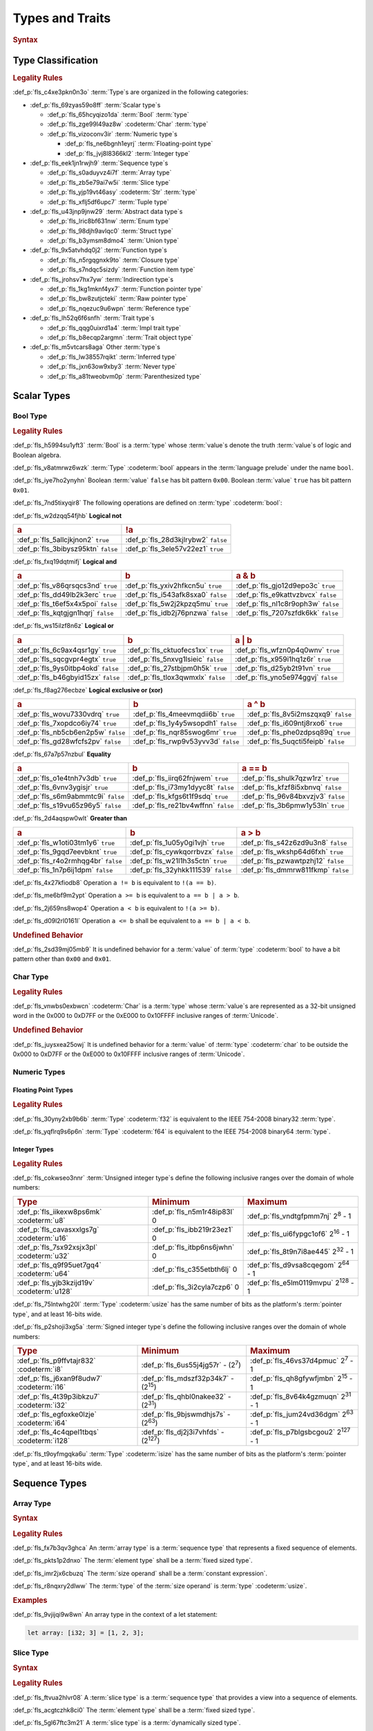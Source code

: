 .. SPDX-License-Identifier: MIT OR Apache-2.0
   SPDX-FileCopyrightText: Critical Section GmbH

.. default-domain:: spec

Types and Traits
================

.. rubric:: Syntax

.. syntax::

   TypeSpecification ::=
       ImplTraitTypeSpecification
     | TraitObjectTypeSpecification
     | TypeSpecificationWithoutBounds

   TypeSpecificationList ::=
       TypeSpecification (, TypeSpecification)* $$,$$?

   TypeSpecificationWithoutBounds ::=
       ArrayTypeSpecification
     | FunctionPointerTypeSpecification
     | ImplTraitTypeSpecificationOneBound
     | InferredType
     | MacroInvocation
     | NeverType
     | ParenthesizedTypeSpecification
     | QualifiedPathInType
     | RawPointerTypeSpecification
     | ReferenceTypeSpecification
     | SliceTypeSpecification
     | TraitObjectTypeSpecificationOneBound
     | TupleTypeSpecification
     | TypePath

   TypeAscription ::=
   	$$:$$ TypeSpecification

Type Classification
-------------------

.. rubric:: Legality Rules

:def_p:`fls_c4xe3pkn0n3o`
:term:`Type`\ s are organized in the following categories:

* :def_p:`fls_69zyas59o8ff`
  :term:`Scalar type`\ s

  * :def_p:`fls_65hcyqizo1da`
    :term:`Bool` :term:`type`

  * :def_p:`fls_zge99l49az8w`
    :codeterm:`Char` :term:`type`

  * :def_p:`fls_vizoconv3ir`
    :term:`Numeric type`\ s

    * :def_p:`fls_ne6bgnh1eyrj`
      :term:`Floating-point type`

    * :def_p:`fls_jvj8l8366kl2`
      :term:`Integer type`

* :def_p:`fls_eek1jn1rwjh9`
  :term:`Sequence type`\ s

  * :def_p:`fls_s0aduyvz4i7f`
    :term:`Array type`

  * :def_p:`fls_zb5e79ai7w5i`
    :term:`Slice type`

  * :def_p:`fls_yjp19vt46asy`
    :codeterm:`Str` :term:`type`

  * :def_p:`fls_xflj5df6upc7`
    :term:`Tuple type`

* :def_p:`fls_u43jnp9jnw29`
  :term:`Abstract data type`\ s

  * :def_p:`fls_lric8bf631nw`
    :term:`Enum type`

  * :def_p:`fls_98djh9avlqc0`
    :term:`Struct type`

  * :def_p:`fls_b3ymsm8dmo4`
    :term:`Union type`

* :def_p:`fls_9x5atvhdq0j2`
  :term:`Function type`\ s

  * :def_p:`fls_n5rgqgnxk9to`
    :term:`Closure type`

  * :def_p:`fls_s7ndqc5sizdy`
    :term:`Function item type`

* :def_p:`fls_jrohsv7hx7yw`
  :term:`Indirection type`\ s

  * :def_p:`fls_1kg1mknf4yx7`
    :term:`Function pointer type`

  * :def_p:`fls_bw8zutjcteki`
    :term:`Raw pointer type`

  * :def_p:`fls_nqezuc9u6wpn`
    :term:`Reference type`

* :def_p:`fls_lh52q6f6snfh`
  :term:`Trait type`\ s

  * :def_p:`fls_qqg0uixrd1a4`
    :term:`Impl trait type`

  * :def_p:`fls_b8ecqp2argmn`
    :term:`Trait object type`

* :def_p:`fls_m5vtcars8aga`
  Other :term:`type`\ s

  * :def_p:`fls_lw38557rqikt`
    :term:`Inferred type`

  * :def_p:`fls_jxn63ow9xby3`
    :term:`Never type`

  * :def_p:`fls_a81tweobvm0p`
    :term:`Parenthesized type`

Scalar Types
------------

Bool Type
~~~~~~~~~

.. rubric:: Legality Rules

:def_p:`fls_h5994su1yft3`
:term:`Bool` is a :term:`type` whose :term:`value`\ s denote the truth
:term:`value`\ s of logic and Boolean algebra.

:def_p:`fls_v8atmrwz6wzk`
:term:`Type` :codeterm:`bool` appears in the :term:`language prelude` under the
name ``bool``.

:def_p:`fls_iye7ho2ynyhn`
Boolean :term:`value` ``false`` has bit pattern ``0x00``. Boolean :term:`value`
``true`` has bit pattern ``0x01``.

:def_p:`fls_7nd5tixyqir8`
The following operations are defined on :term:`type` :codeterm:`bool`:

:def_p:`fls_w2dzqq54fjhb`
**Logical not**

.. list-table::

   * - .. rubric:: a
     - .. rubric:: !a
   * - :def_p:`fls_5allcjkjnon2`
       ``true``
     - :def_p:`fls_28d3kjlrybw2`
       ``false``
   * - :def_p:`fls_3bibysz95ktn`
       ``false``
     - :def_p:`fls_3ele57v22ez1`
       ``true``

:def_p:`fls_fxq19dqtmifj`
**Logical and**

.. list-table::

   * - .. rubric:: a
     - .. rubric:: b
     - .. rubric:: a & b
   * - :def_p:`fls_v86qrsqcs3nd`
       ``true``
     - :def_p:`fls_yxiv2hfkcn5u`
       ``true``
     - :def_p:`fls_gjo12d9epo3c`
       ``true``
   * - :def_p:`fls_dd49lb2k3erc`
       ``true``
     - :def_p:`fls_i543afk8sxa0`
       ``false``
     - :def_p:`fls_e9kattvzbvcx`
       ``false``
   * - :def_p:`fls_t6ef5x4x5poi`
       ``false``
     - :def_p:`fls_5w2j2kpzq5mu`
       ``true``
     - :def_p:`fls_nl1c8r9oph3w`
       ``false``
   * - :def_p:`fls_kqtgjgn1hqrj`
       ``false``
     - :def_p:`fls_idb2j76pnzwa`
       ``false``
     - :def_p:`fls_7207szfdk6kk`
       ``false``

:def_p:`fls_ws15ilzf8n6z`
**Logical or**

.. list-table::

   * - .. rubric:: a
     - .. rubric:: b
     - .. rubric:: a | b
   * - :def_p:`fls_6c9ax4qsr1gy`
       ``true``
     - :def_p:`fls_cktuofecs1xx`
       ``true``
     - :def_p:`fls_wfzn0p4q0wnv`
       ``true``
   * - :def_p:`fls_sqcgvpr4egtx`
       ``true``
     - :def_p:`fls_5nxvg1lsieic`
       ``false``
     - :def_p:`fls_x959i1hq1z6r`
       ``true``
   * - :def_p:`fls_9ys0itbp4okd`
       ``false``
     - :def_p:`fls_27stbjpm0h5k`
       ``true``
     - :def_p:`fls_d25yb2t91vn`
       ``true``
   * - :def_p:`fls_b46gbyid15zx`
       ``false``
     - :def_p:`fls_tlox3qwmxlx`
       ``false``
     - :def_p:`fls_yno5e974ggvj`
       ``false``

:def_p:`fls_f8ag276ecbze`
**Logical exclusive or (xor)**

.. list-table::

   * - .. rubric:: a
     - .. rubric:: b
     - .. rubric:: a ^ b
   * - :def_p:`fls_wovu7330vdrq`
       ``true``
     - :def_p:`fls_4meevmqdii6b`
       ``true``
     - :def_p:`fls_8v5i2mszqxq9`
       ``false``
   * - :def_p:`fls_7xopdco6iy74`
       ``true``
     - :def_p:`fls_1y4y5wsopdh1`
       ``false``
     - :def_p:`fls_i609ntj8rxo6`
       ``true``
   * - :def_p:`fls_nb5cb6en2p5w`
       ``false``
     - :def_p:`fls_nqr85swog6mr`
       ``true``
     - :def_p:`fls_phe0zdpsq89q`
       ``true``
   * - :def_p:`fls_gd28wfcfs2pv`
       ``false``
     - :def_p:`fls_rwp9v53yvv3d`
       ``false``
     - :def_p:`fls_5uqcti5feipb`
       ``false``

:def_p:`fls_67a7p57nzbul`
**Equality**

.. list-table::

   * - .. rubric:: a
     - .. rubric:: b
     - .. rubric:: a == b
   * - :def_p:`fls_o1e4tnh7v3db`
       ``true``
     - :def_p:`fls_iirq62fnjwem`
       ``true``
     - :def_p:`fls_shulk7qzw1rz`
       ``true``
   * - :def_p:`fls_6vnv3ygisjr`
       ``true``
     - :def_p:`fls_i73my1dyyc8t`
       ``false``
     - :def_p:`fls_kfzf8i5xbnvq`
       ``false``
   * - :def_p:`fls_s6m9abmmtc9i`
       ``false``
     - :def_p:`fls_kfgs6t1f9sdq`
       ``true``
     - :def_p:`fls_96v84bxvzjv3`
       ``false``
   * - :def_p:`fls_s19vu65z96y5`
       ``false``
     - :def_p:`fls_re21bv4wffnn`
       ``false``
     - :def_p:`fls_3b6pmw1y53ln`
       ``true``

:def_p:`fls_2d4aqspw0wlt`
**Greater than**

.. list-table::

   * - .. rubric:: a
     - .. rubric:: b
     - .. rubric:: a > b
   * - :def_p:`fls_w1oti03tm1y6`
       ``true``
     - :def_p:`fls_1u05y0gi1vjh`
       ``true``
     - :def_p:`fls_s42z6zd9u3n8`
       ``false``
   * - :def_p:`fls_9gqd7eevbknt`
       ``true``
     - :def_p:`fls_cywkqorrbvzx`
       ``false``
     - :def_p:`fls_wkshp64d6fxh`
       ``true``
   * - :def_p:`fls_r4o2rmhqg4br`
       ``false``
     - :def_p:`fls_w21l1h3s5ctn`
       ``true``
     - :def_p:`fls_pzwawtpzhj12`
       ``false``
   * - :def_p:`fls_1n7p6ij1dpm`
       ``false``
     - :def_p:`fls_32yhkk111539`
       ``false``
     - :def_p:`fls_dmmrw811fkmp`
       ``false``

:def_p:`fls_4x27kfiodb8`
Operation ``a != b`` is equivalent to ``!(a == b)``.

:def_p:`fls_me6bf9m2ypt`
Operation ``a >= b`` is equivalent to ``a == b | a > b``.

:def_p:`fls_2j659ns8wop4`
Operation ``a < b`` is equivalent to ``!(a >= b)``.

:def_p:`fls_d09l2rl0161l`
Operation ``a <= b`` shall be equivalent to ``a == b | a < b``.

.. rubric:: Undefined Behavior

:def_p:`fls_2sd39mj05mb9`
It is undefined behavior for a :term:`value` of :term:`type` :codeterm:`bool` to
have a bit pattern other than ``0x00`` and ``0x01``.

Char Type
~~~~~~~~~

.. rubric:: Legality Rules

:def_p:`fls_vnwbs0exbwcn`
:codeterm:`Char` is a :term:`type` whose :term:`value`\ s are represented as a
32-bit unsigned word in the 0x000 to 0xD7FF or the 0xE000 to 0x10FFFF inclusive
ranges of :term:`Unicode`.

.. rubric:: Undefined Behavior

:def_p:`fls_juysxea25owj`
It is undefined behavior for a :term:`value` of :term:`type` :codeterm:`char`
to be outside the 0x000 to 0xD7FF or the 0xE000 to 0x10FFFF inclusive ranges
of :term:`Unicode`.

Numeric Types
~~~~~~~~~~~~~

Floating Point Types
^^^^^^^^^^^^^^^^^^^^

.. rubric:: Legality Rules

:def_p:`fls_30yny2xb9b6b`
:term:`Type` :codeterm:`f32` is equivalent to the IEEE 754-2008 binary32
:term:`type`.

:def_p:`fls_yqflrq9s6p6n`
:term:`Type` :codeterm:`f64` is equivalent to the IEEE 754-2008 binary64
:term:`type`.

Integer Types
^^^^^^^^^^^^^

.. rubric:: Legality Rules

:def_p:`fls_cokwseo3nnr`
:term:`Unsigned integer type`\ s define the following inclusive ranges over the
domain of whole numbers:

.. list-table::

   * - .. rubric:: Type
     - .. rubric:: Minimum
     - .. rubric:: Maximum
   * - :def_p:`fls_iikexw8ps6mk`
       :codeterm:`u8`
     - :def_p:`fls_n5m1r48ip83l`
       0
     - :def_p:`fls_vndtgfpmm7nj`
       2\ :sup:`8` - 1
   * - :def_p:`fls_cavasxxlgs7g`
       :codeterm:`u16`
     - :def_p:`fls_ibb219r23ez1`
       0
     - :def_p:`fls_ui6fypgc1of6`
       2\ :sup:`16` - 1
   * - :def_p:`fls_7sx92xsjx3pl`
       :codeterm:`u32`
     - :def_p:`fls_itbp6ns6jwhn`
       0
     - :def_p:`fls_8t9n7i8ae445`
       2\ :sup:`32` - 1
   * - :def_p:`fls_q9f95uet7gq4`
       :codeterm:`u64`
     - :def_p:`fls_c355etbth6lj`
       0
     - :def_p:`fls_d9vsa8cqegom`
       2\ :sup:`64` - 1
   * - :def_p:`fls_yjb3kzijd19v`
       :codeterm:`u128`
     - :def_p:`fls_3i2cyla7czp6`
       0
     - :def_p:`fls_e5lm0119mvpu`
       2\ :sup:`128` - 1

:def_p:`fls_75lntwhg20l`
:term:`Type` :codeterm:`usize` has the same number of bits as the platform's
:term:`pointer type`, and at least 16-bits wide.

:def_p:`fls_p2shoji3xg5a`
:term:`Signed integer type`\ s define the following inclusive ranges over the
domain of whole numbers:

.. list-table::

   * - .. rubric:: Type
     - .. rubric:: Minimum
     - .. rubric:: Maximum
   * - :def_p:`fls_p9ffvtajr832`
       :codeterm:`i8`
     - :def_p:`fls_6us55j4jg57r`
       - (2\ :sup:`7`)
     - :def_p:`fls_46vs37d4pmuc`
       2\ :sup:`7` - 1
   * - :def_p:`fls_j6xan9f8udw7`
       :codeterm:`i16`
     - :def_p:`fls_mdszf32p34k7`
       - (2\ :sup:`15`)
     - :def_p:`fls_qh8gfywfjmbn`
       2\ :sup:`15` - 1
   * - :def_p:`fls_4t39p3ibkzu7`
       :codeterm:`i32`
     - :def_p:`fls_qhbl0nakee32`
       - (2\ :sup:`31`)
     - :def_p:`fls_8v64k4gzmuqn`
       2\ :sup:`31` - 1
   * - :def_p:`fls_egfoxke0lzje`
       :codeterm:`i64`
     - :def_p:`fls_9bjswmdhjs7s`
       - (2\ :sup:`63`)
     - :def_p:`fls_jum24vd36dgm`
       2\ :sup:`63` - 1
   * - :def_p:`fls_4c4qpel1tbqs`
       :codeterm:`i128`
     - :def_p:`fls_dj2j3i7vhfds`
       - (2\ :sup:`127`)
     - :def_p:`fls_p7blgsbcgou2`
       2\ :sup:`127` - 1

:def_p:`fls_t9oyfmgqka6u`
:term:`Type` :codeterm:`isize` has the same number of bits as the platform's
:term:`pointer type`, and at least 16-bits wide.

Sequence Types
--------------

Array Type
~~~~~~~~~~

.. rubric:: Syntax

.. syntax::

   ArrayTypeSpecification ::=
       $$[$$ ElementType $$;$$ SizeOperand $$]$$

   ElementType ::=
       TypeSpecification

.. rubric:: Legality Rules

:def_p:`fls_fx7b3qv3ghca`
An :term:`array type` is a :term:`sequence type` that represents a fixed
sequence of elements.

:def_p:`fls_pkts1p2dnxo`
The :term:`element type` shall be a :term:`fixed sized type`.

:def_p:`fls_imr2jx6cbuzq`
The :term:`size operand` shall be a :term:`constant expression`.

:def_p:`fls_r8nqxry2dlww`
The :term:`type` of the :term:`size operand` is :term:`type` :codeterm:`usize`.

.. rubric:: Examples

:def_p:`fls_9vjijqi9w8wn`
An array type in the context of a let statement:

.. code-block:: text


   let array: [i32; 3] = [1, 2, 3];

Slice Type
~~~~~~~~~~

.. rubric:: Syntax

.. syntax::

   SliceTypeSpecification ::=
       $$[$$ ElementType $$]$$

.. rubric:: Legality Rules

:def_p:`fls_ftvua2hlvr08`
A :term:`slice type` is a :term:`sequence type` that provides a view into a
sequence of elements.

:def_p:`fls_acgtczhk8ci0`
The :term:`element type` shall be a :term:`fixed sized type`.

:def_p:`fls_5gl67ftc3m21`
A :term:`slice type` is a :term:`dynamically sized type`.

.. rubric:: Examples

:def_p:`fls_nsny832ap4v1`
See :p:`4.3.1. <fls_eyrdzuv0r9l4>` for the declaration of ``array``.

.. code-block:: text

   let slice: &[i32] = &array[0..1];

Str Type
~~~~~~~~

.. rubric:: Legality Rules

:def_p:`fls_wlnoq1qoq2kr`
:codeterm:`Str` is a :term:`sequence type` that represents a :term:`slice` of
8-bit unsigned bytes.

:def_p:`fls_1xa6fas6laha`
:term:`Type` :codeterm:`str` is a :term:`dynamically sized type`.

:def_p:`fls_yu7r2077n9m7`
A :term:`value` of :term:`type` :codeterm:`str` shall denote a valid UTF-8
sequence of characters.

.. rubric:: Undefined Behavior

:def_p:`fls_wacoqrtzvrwu`
It is undefined behavior for a :term:`value` of :term:`type` :codeterm:`str` to
denote an invalid UTF-8 sequence of characters.

Tuple Type
~~~~~~~~~~

.. rubric:: Syntax

.. syntax::

   TupleTypeSpecification ::=
       $$($$ TupleFieldList? $$)$$
   TupleFieldList ::=
       TupleField (, TupleField)* ,?

   TupleField ::=
       TypeSpecification

.. rubric:: Legality Rules

:def_p:`fls_bn7wmf681ngt`
A :term:`tuple type` is a :term:`sequence type` that represents a heterogeneous
list of other :term:`type`\ s.

:def_p:`fls_s9a36zsrfqew`
If the :term:`type` of a :term:`tuple field` is a :term:`dynamically-sized
type`, then the :term:`tuple field` shall be the last :term:`tuple field` in the
:syntax:`TupleFieldList`.

.. rubric:: Examples

.. code-block:: text

   ()
   (char,)
   (i32, f64, Vec<String>)

Abstract Data Types
-------------------

Enum Type
~~~~~~~~~

.. rubric:: Syntax

.. syntax::

   EnumDeclaration ::=
       $$enum$$ Name GenericParameterList? WhereClause? $${$$ EnumVariantList? $$}$$

   EnumVariantList ::=
       EnumVariant ($$,$$ EnumVariant)* $$,$$?

   EnumVariant ::=
       OuterAttributeOrDoc* VisibilityModifier? Name EnumVariantKind?

   EnumVariantKind ::=
       DiscriminantInitializer
     | RecordEnumVariant
     | TupleEnumVariant

   DiscriminantInitializer ::=
       $$=$$ Expression

   RecordEnumVariant ::=
       $${$$ RecordStructFieldList? $$}$$

   TupleEnumVariant ::=
       $$($$ TupleStructFieldList? $$)$$

.. rubric:: Legality Rules

:def_p:`fls_gbdd37seqoab`
An :term:`enum type` is an :term:`abstract data type` that contains :term:`enum
variant`\ s. An :term:`enum variant` specifies a :term:`value` of an :term:`enum
type`.

:def_p:`fls_il9a1olqmu38`
A :term:`zero-variant enum type` has no :term:`value`\ s.

:def_p:`fls_g5qle7xzaoif`
The :term:`name` of an :term:`enum variant` shall denote a unique :term:`name`
within the related :syntax:`EnumDeclaration`.

:def_p:`fls_hp5frc752dam`
A :term:`discriminant initializer` shall be specified only when all :term:`enum
variant`\ s appear without an :syntax:`EnumVariantKind`.

:def_p:`fls_pijczoq4k9ij`
The :term:`type` of the :term:`expression` of a :term:`discriminant initializer`
shall be either:

* :def_p:`fls_x7nh42on06bg`
  The :term:`type` of the :term:`primitive representation` specified by
  :term:`attribute` :codeterm:`repr`, or

* :def_p:`fls_duqbzvpuehvv`
  :term:`Type` :codeterm:`isize`.

:def_p:`fls_ly183pj4fkgh`
The :term:`value` of the :term:`expression` of a :term:`discriminant
initializer` shall be a :term:`constant expression`.

:def_p:`fls_w7sggezgq9o4`
The :term:`value` of a :term:`discriminant` of an :term:`enum variant` is
determined as follows:

#. :def_p:`fls_93l5o6qar5p2`
   If the :term:`enum variant` contains a :term:`discriminant initializer`, then
   the :term:`value` is the value of its :term:`expression`.

#. :def_p:`fls_t36rk3wikq28`
   Else, if the :term:`enum variant` is the first :term:`enum variant` in the
   :syntax:`EnumVariantList`, then the :term:`value` is zero.

#. :def_p:`fls_8ajw5trd23wi`
   Otherwise the :term:`value` is one greater than the :term:`value` of the
   :term:`discriminant` of the previous :term:`enum variant`.

:def_p:`fls_w9xj26ej869w`
It is a static error if two :term:`enum variant`\ s have the same
:term:`discriminant`\ s with the same :term:`value`.

:def_p:`fls_wqbuof7kxsrg`
It is a static error if the :term:`value` of a :term:`discriminant` exceeds
the maximum :term:`value` of the :term:`type` of the :term:`expression` of a
:term:`discriminant initializer`.

.. rubric:: Undefined Behavior

:def_p:`fls_f046du2fkgr6`
It is undefined behavior for a :term:`value` of an :term:`enum type` to have
a :term:`discriminant` other than a :term:`discriminant` specified by the
:term:`enum type`.

.. rubric:: Examples

.. code-block:: text

   enum ZeroVariantEnumType {}

   enum Animal {
      Cat,
      Dog(String),
      Otter { name: String, weight: f64, age: u8 }
   }

   enum Discriminants {
       First,       // The discriminant is 0.
       Second,      // The discriminant is 1.
       Third = 12,  // The discriminant is 12.
       Fourth,      // The discriminant is 13.
       Fifth = 34,  // The discriminant is 34.
       Sixth        // The discriminant is 35.
   }

Struct Type
~~~~~~~~~~~

.. rubric:: Syntax

.. syntax::

   StructDeclaration ::=
       RecordStructDeclaration
     | TupleStructDeclaration

   RecordStructDeclaration ::=
       $$struct$$ Name GenericParameterList? WhereClause? (RecordStructSpecification | $$;$$)

   RecordStructSpecification ::=
       $${$$ RecordStructFieldList? $$}$$

   RecordStructFieldList ::=
       RecordStructField ($$,$$ RecordStructField)* $$,$$?

   RecordStructField ::=
       OuterAttributeOrDoc* VisibilityModifier? Name TypeAscription

   TupleStructDeclaration ::=
       $$struct$$ Name GenericParameterList? $$($$ TupleStructFieldList? $$)$$ WhereClause? $$;$$

   TupleStructFieldList ::=
       TupleStructField ($$,$$ TupleStructField)* $$,$$?

   TupleStructField ::=
       OuterAttributeOrDoc* VisibilityModifier? TypeSpecification

.. rubric:: Legality Rules

:def_p:`fls_g1azfj548136`
A :term:`struct type` is an :term:`abstract data type` that is a product of
other :term:`type`\ s.

:def_p:`fls_r885av95eivp`
The :term:`name` of a :term:`record struct field` shall denote a unique
:term:`name` within the :syntax:`RecordStructDeclaration`.

:def_p:`fls_auurdv1zvzb`
If the :term:`type` of a :term:`record struct field` is a :term:`dynamically
sized type`, then :term:`the record struct field` shall be the last
:term:`record struct field` in the :syntax:`RecordStructFieldList`.

:def_p:`fls_vce7w0904du5`
If the :term:`type` of a :term:`tuple struct field` is a :term:`dynamically
sized type`, then the :term:`tuple struct field` shall be the last :term:`record
tuple field` in the :syntax:`TupleStructFieldList`.

.. rubric:: Examples

.. code-block:: text

   struct UnitStruct;

   struct AnimalRecordStruct {
       name: String,
       weight: f64,
       age: u8
   }

   struct AnimalTupleStruct (
       String,
       f64,
       u8
   );

Union Type
~~~~~~~~~~

.. rubric:: Syntax

.. syntax::

   UnionDeclaration ::=
       $$union$$ Name GenericParameterList? WhereClause? RecordStructSpecification

.. rubric:: Legality Rules

:def_p:`fls_nskmnzq95yqm`
A :term:`union type` is an :term:`abstract data type` similar to a C-like union.

:def_p:`fls_1caus8ybmfli`
The :term:`name` of a :term:`union field` shall denote a unique :term:`name`
within the related :syntax:`RecordStructDeclaration`.

.. rubric:: Examples

.. code-block:: text

   union LeafNode {
       int: i32,
       float: f32,
       double: f64
   }

Function Types
--------------

Closure Type
~~~~~~~~~~~~

.. rubric:: Legality Rules

:def_p:`fls_bsykgnbatpmi`
A :term:`closure type` is a unique anonymous :term:`function type` that
encapsulates all :term:`captured variable`\ s of a :term:`closure expression`.

:def_p:`fls_zfj4l8bigdg0`
A :term:`closure type` implements the :codeterm:`core::ops::FnOnce`
:term:`trait`.

:def_p:`fls_bn0ueivujnqk`
A :term:`closure type` that does not move out its :term:`captured variable`\ s
implements the :codeterm:`core::ops::FnMut` :term:`trait`.

:def_p:`fls_u01kt5glbuz8`
A :term:`closure type` that does not move or mutate its :term:`captured
variable`\ s implements the :codeterm:`core::ops::Fn` :term:`trait`.

:def_p:`fls_3jeootwe6ucu`
A :term:`closure type` that does not encapsulate :term:`captured variable`\ s is
:term:`coercible` to a :term:`function pointer type`.

:def_p:`fls_63jqtyw0rz8c`
A :term:`closure type` implicitly implements the :codeterm:`core::marker::Copy`
:term:`trait` if

* :def_p:`fls_az5hkn72e3fz`
  It does not encapsulate :term:`captured variable`\ s :term:`by unique
  immutable borrow` or :term:`by mutable reference`, or

* :def_p:`fls_vvc8c910dmeh`
  The :term:`type`\ s of all :term:`captured variable`\ s implement the
  :codeterm:`core::marker::Copy` :term:`trait`.

:def_p:`fls_3c4g9njja5s5`
A :term:`closure type` implicitly implements the :codeterm:`core::marker::Clone`
:term:`trait` if

* :def_p:`fls_yr55fbspw7s9`
  It does not encapsulate :term:`captured variable`\ s :term:`by unique
  immutable borrow` or :term:`by mutable reference`, or

* :def_p:`fls_pt65037r6hjr`
  The :term:`type`\ s of all :term:`captured variable`\ s implement the
  :codeterm:`core::marker::Clone` :term:`trait`.

:def_p:`fls_2nuhy0ujgq18`
A :term:`closure type` implicitly implements the :codeterm:`core::marker::Send`
:term:`trait` if:

* :def_p:`fls_vamgwed199ct`
  The :term:`type`\ s of all :term:`captured variable`\ s that employ
  :term:`by immutable borrow`, :term:`by mutable borrow`, or :term:`by
  move` :term:`capture mode` implement the :codeterm:`core::marker::Sync`
  :term:`trait`, and

* :def_p:`fls_f96a5r1v7te7`
  The :term:`type`\ s of all :term:`captured variable`\ s that employ
  :term:`by unique immutable borrow`, :term:`by mutable reference`,
  :term:`by copy`, or :term:`by move` :term:`capture mode` implement the
  :codeterm:`core::marker::Send` :term:`trait`.

:def_p:`fls_5jh07heok8sy`
A :term:`closure type` implicitly implements the :codeterm:`core::marker::Sync`
:term:`trait` if the :term:`type`\ s of all :term:`captured variable`\ s
implement the :codeterm:`core::marker::Sync` :term:`trait`.

Function Item Type
~~~~~~~~~~~~~~~~~~

.. rubric:: Legality Rules

:def_p:`fls_t24iojx7yc23`
A :term:`function item type` is a unique anonymous :term:`function type` that
identifies a :term:`function`.

:def_p:`fls_sas3ahcshnrh`
An :term:`external function item type` is a :term:`function item type` where the
related :term:`function` is an :term:`external function`.

:def_p:`fls_liwnzwu1el1i`
An :term:`unsafe function item type` is a :term:`function item type` where the
related :term:`function` is an :term:`unsafe function`.

:def_p:`fls_e9x4f7qxvvjv`
A :term:`function item type` is :term:`coercible` to a :term:`function pointer
type`.

:def_p:`fls_1941wid94hlg`
A :term:`function item type` implements the :codeterm:`core::ops::Fn`
:term:`trait`, the :codeterm:`core::ops::FnMut` :term:`trait`, the
:codeterm:`core::ops::FnOnce` :term:`trait`, the :codeterm:`core::marker::Copy`
:term:`trait`, the :codeterm:`core::marker::Clone` :term:`trait`,
the :codeterm:`core::marker::Send` :term:`trait`, and the
:codeterm:`core::marker::Sync` :term:`trait`.

Indirection Types
-----------------

Function Pointer Type
~~~~~~~~~~~~~~~~~~~~~

.. rubric:: Syntax

.. syntax::

   FunctionPointerTypeSpecification ::=
       ForGenericParameterList? FunctionPointerTypeQualifierList $$fn$$ $$($$ FunctionPointerTypeParameterList? $$)$$ ReturnTypeWithoutBounds?

   FunctionPointerTypeQualifierList ::=
       $$unsafe$$? AbiSpecification?

   FunctionPointerTypeParameterList ::=
       FunctionPointerTypeParameter ($$,$$ FunctionPointerTypeParameter)* ($$,$$ VariadicPart | $$,$$?)

   VariadicPart ::=
       OuterAttributeOrDoc* $$...$$

   FunctionPointerTypeParameter ::=
       OuterAttributeOrDoc* (IdentifierOrUnderscore $$:$$)? TypeSpecification

.. rubric:: Legality Rules

:def_p:`fls_v2wrytr3t04h`
A :term:`function pointer type` is an :term:`indirection type` that refers to
a :term:`function`.

:def_p:`fls_5dd7icjcl3nt`
An :term:`unsafe function pointer type` is a function pointer type subject to
:term:`keyword` ``unsafe``.

:def_p:`fls_hbn1l42xmr3h`
A :syntax:`VariadicPart` shall be specified only when the :term:`ABI` of the
:term:`function pointer type` is either ``extern "C"`` or ``extern "cdecl"``.

.. rubric:: Undefined Behavior

:def_p:`fls_52thmi9hnoks`
It is undefined behavior to have a :term:`value` of a :term:`function pointer
type` that is :codeterm:`null`.

.. rubric:: Examples

.. code-block:: text

   unsafe extern "C" fn (value: i32, ...) -> f64

Raw Pointer Type
~~~~~~~~~~~~~~~~

.. rubric:: Syntax

.. syntax::

   RawPointerTypeSpecification ::=
       $$*$$ ($$const$$ | $$mut$$) TypeSpecificationWithoutBounds

.. rubric:: Legality Rules

:def_p:`fls_rpbhr0xukbx9`
A :term:`raw pointer type` is an :term:`indirection type` without validity
guarantees.

:def_p:`fls_hrum767l6dte`
Comparing two :term:`value`\ s of :term:`raw pointer type`\ s compares the
addresses of the :term:`value`\ s.

:def_p:`fls_k6ues2936pjq`
Comparing a :term:`value` of a :term:`raw pointer type` to a :term:`value` of a
:term:`dynamically sized type` compares the data being pointed to.

.. rubric:: Examples

.. code-block:: text

   *const i128
   *mut bool

Reference Type
~~~~~~~~~~~~~~

.. rubric:: Syntax

.. syntax::

   ReferenceTypeSpecification ::=
       $$&$$ LifetimeIndication? $$mut$$? TypeSpecificationWithoutBounds

.. rubric:: Legality Rules

:def_p:`fls_twhq24s8kchh`
A :term:`reference type` is an :term:`indirection type` with :term:`ownership`.

:def_p:`fls_ie0avzljmxfm`
A :term:`shared reference type` prevents the direct mutation of a referenced
:term:`value`.

:def_p:`fls_15zdiqsm1q3p`
A :term:`shared reference type` implements the :codeterm:`core::marker::Copy`
:term:`trait`. Copying a :term:`shared reference` performs a shallow copy.

:def_p:`fls_csdjfwczlzfd`
Releasing a :term:`shared reference` has no effect on the :term:`value` it
refers to.

:def_p:`fls_vaas9kns4zo6`
A :term:`mutable reference type` allows the direct mutation of a referenced
:term:`value`.

:def_p:`fls_n6ffcms5pr0r`
A :term:`mutable reference type` does not implement the
:codeterm:`copy::marker::Copy` :term:`trait`.

.. rubric:: Undefined Behavior

:def_p:`fls_ezh8aq6fmdvz`
It is undefined behavior if a :term:`value` of a :term:`reference type` is
:codeterm:`null`.

.. rubric:: Examples

.. code-block:: text

   &i16
   &'a mut f32

Trait Types
-----------

Impl Trait Type
~~~~~~~~~~~~~~~

.. rubric:: Syntax

.. syntax::

   ImplTraitTypeSpecification ::=
       $$impl$$ TypeParameterBoundList

   ImplTraitTypeSpecificationOneBound ::=
       $$impl$$ TraitBound

.. rubric:: Legality Rules

:def_p:`fls_a6zlvyxpgsew`
An :term:`impl trait type` is a :term:`type` that implements a :term:`trait`,
where the :term:`type` is known at compile time.

:def_p:`fls_ieyqx5vzas2m`
An :term:`impl trait type` shall appear only within a :term:`function parameter`
or the :term:`return type` of a :term:`function`.

.. rubric:: Examples

.. code-block:: text

   fn anonymous_type_parameter
       (arg: impl Copy + Send + Sync) { ... }

   fn anonymous_return_type () -> impl MyTrait { ... }

Trait Object Type
~~~~~~~~~~~~~~~~~

.. rubric:: Syntax

.. syntax::

   TraitObjectTypeSpecification ::=
       $$dyn$$? TypeParameterBoundList

   TraitObjectTypeSpecificationOneBound ::=
       $$dyn$$? TraitBound

.. rubric:: Legality Rules

:def_p:`fls_sgrvona1nb6h`
A :term:`trait object type` is a :term:`type` that implements a :term:`trait`,
where the :term:`type` is not known at compile time.

:def_p:`fls_9z8oleh0wdel`
The first :term:`trait bound` of a :term:`trait object type` shall denote an
:term:`object safe trait`. Any subsequent :term:`trait bound`\ s shall denote
:term:`auto trait`\ s.

:def_p:`fls_s0oy2c8t4yz9`
A :term:`trait object type` shall not contain :term:`opt-out trait bound`\ s.

:def_p:`fls_88b9bmhra55f`
A :term:`trait object type` is a :term:`dynamically sized type`. A :term:`trait
object type` permits late binding of :term:`method`\ s. A :term:`method` invoked
via a :term:`trait object type` involves dynamic dispatching.

.. rubric:: Examples

.. code-block:: text

   dyn MyTrait
   dyn MyTrait + Send
   dyn MyTrait + 'static + Copy

Other Types
-----------

Inferred Type
~~~~~~~~~~~~~

.. rubric:: Syntax

.. syntax::

   InferredType ::=
       $$_$$

.. rubric:: Legality Rules

:def_p:`fls_xdtgr5toulpb`
An :term:`inferred type` is a placeholder for a :term:`type` deduced by
:term:`type inference`.

:def_p:`fls_3abhsuaa8nas`
An :term:`inferred type` shall not appear within an :term:`item signature`.

:def_p:`fls_9d8wbugmar1m`
An :term:`inferred type` forces a tool to :term:`infer` a :term:`type`, if
possible.

.. rubric:: Examples

.. code-block:: text

   let values: Vec<_> = (0 .. 10).collect();

Never Type
~~~~~~~~~~

.. rubric:: Syntax

.. syntax::

   NeverType ::=
       $$!$$

.. rubric:: Legality Rules

:def_p:`fls_4u0v5uy95pyf`
The :term:`never type` is a :term:`type` that represents the result of a
computation that never completes.

:def_p:`fls_xmtc10qzw0ui`
The :term:`never type` has no :term:`value`\ s.

.. rubric:: Undefined Behavior

:def_p:`fls_22e8quna7ed5`
It is undefined behavior to have a :term:`value` of the :term:`never type`.

.. rubric:: Examples

.. code-block:: text

   let never_completes: ! = panic!();

Parenthesized Type
~~~~~~~~~~~~~~~~~~

.. rubric:: Syntax

.. syntax::

   ParenthesizedTypeSpecification ::=
       $$($$ TypeSpecification $$)$$

.. rubric:: Legality Rules

:def_p:`fls_1dvo1epstrdv`
A :term:`parenthesized type` is a :term:`type` that disambiguates the
interpretation of :term:`lexical element`\ s

.. rubric:: Examples

.. code-block:: text

   &'a (dyn MyTrait + Send)

Type Aliasing
-------------

.. rubric:: Syntax

.. syntax::

   TypeAliasDeclaration ::=
       $$type$$ Name GenericParameterList? ($$:$$ TypeParameterBoundList)? WhereClause? $$=$$ InitializationType WhereClause? $$;$$

   InitializationType ::=
       TypeSpecification

.. rubric:: Legality Rules

:def_p:`fls_bibigic4jjad`
A :term:`type alias` is an :term:`item` that defines a :term:`name` for a
:term:`type`.

:def_p:`fls_rosdkeck5ax2`
A :term:`type alias` shall not have a :syntax:`TypeParameterBoundList` unless it
is an :term:`associated item`.

:def_p:`fls_drxl7u3etfp9`
The last :term:`where clause` is rejected, but may still be consumed by
:term:`macro`\ s.

.. rubric:: Examples

.. code-block:: text

   type Point = (f64, f64);

Representation
--------------

Type Layout
~~~~~~~~~~~

.. rubric:: Legality Rules

:def_p:`fls_kdbq02iguzgl`
All :term:`value`\ s have an :term:`alignment` and a :term:`size`.

:def_p:`fls_muxfn9soi47l`
The :term:`alignment` of a :term:`value` specifies which addresses are valid for
storing the :term:`value`. :term:`Alignment` is measured in bytes, is at least
one, and always a power of two. A :term:`value` of :term:`alignment` ``N`` is
stored at an address that is a multiple of ``N``.

:def_p:`fls_1pbwigq6f3ha`
The :term:`size` of a :term:`value` is the offset in bytes between successive
elements in :term:`array type` ``[T, N]`` where ``T`` is the :term:`type` of the
:term:`value`, including any padding for :term:`alignment`. :term:`Size` is a
multiple of the :term:`alignment`.

:def_p:`fls_bk3nm2n47afu`
The :term:`size` of :term:`scalar type`\ s is as follows:

.. list-table::

   * - .. rubric:: Type
     - .. rubric:: Size
   * - :def_p:`fls_uixe1ruv52be`
       :codeterm:`bool`
     - :def_p:`fls_doz523u32glf`
       1
   * - :def_p:`fls_7at60xlxm9u4`
       :codeterm:`u8`, :codeterm:`i8`
     - :def_p:`fls_49rdfbc47puw`
       1
   * - :def_p:`fls_395247pkxv48`
       :codeterm:`u16`, :codeterm:`i16`
     - :def_p:`fls_4qrcqxqxm9to`
       2
   * - :def_p:`fls_tbe9sc75timc`
       :codeterm:`u32`, :codeterm:`i32`
     - :def_p:`fls_8lpmceckeer8`
       4
   * - :def_p:`fls_7jaqx33re3hg`
       :codeterm:`u64`, :codeterm:`i64`
     - :def_p:`fls_eoq4zqz93piq`
       8
   * - :def_p:`fls_asys0iz6m0md`
       :codeterm:`u128`, :codeterm:`i128`
     - :def_p:`fls_t0t98d99p7g6`
       16
   * - :def_p:`fls_wfv5vcxl2lc7`
       :codeterm:`f32`
     - :def_p:`fls_z0s0oany7chy`
       4
   * - :def_p:`fls_x8dfw50z9c`
       :codeterm:`f64`
     - :def_p:`fls_x74py1sla7uo`
       8
   * - :def_p:`fls_nyxnnlwmt5gu`
       :codeterm:`char`
     - :def_p:`fls_upgffllf8g1m`
       4

:def_p:`fls_lwmrljw9m0pb`
Types :codeterm:`usize` and :codeterm:`isize` have :term:`size` big enough to
contain every address on the target platform.

:def_p:`fls_pzi6izljfv0f`
For :term:`string type` :codeterm:`str`, the :term:`layout` is that of
:term:`slice type` ``[u8]``.

:def_p:`fls_7cjbxleo998q`
For :term:`array type` ``[T; N]`` where ``T`` is the :term:`element type` and
``N`` is :term:`size operand`, the :term:`alignment` is that of ``T``, and the
:term:`size` is calculated as ``core::mem::size_of::<T>() * N``.

:def_p:`fls_veotnstzigw2`
For a :term:`slice type`, the :term:`layout` is that of the :term:`array type`
it slices.

:def_p:`fls_nmoqk7jo1kzf`
For a :term:`tuple type`, the :term:`layout` is tool-defined. For a :term:`unit
tuple`, the :term:`size` is zero and the :term:`alignment` is one.

:def_p:`fls_gd7wozpn2ecp`
For a :term:`closure type`, the :term:`layout` is tool-defined.

:def_p:`fls_18ke90udyp67`
For a :term:`thin pointer`, the :term:`size` and :term:`alignment` are those of
:term:`type` :codeterm:`usize`.

:def_p:`fls_e5hivr6m5s3h`
For a :term:`fat pointer`, the :term:`size` and :term:`alignment` are
tool-defined, but are at least those of a :term:`thin pointer`.

:def_p:`fls_hlbsjggfxnt2`
For a :term:`trait object type`, the :term:`layout` is the same as the
:term:`value` being :term:`coerced` into the :term:`trait object type` at
runtime.

:def_p:`fls_sdrb0k2r18my`
For a :term:`struct type`, the memory layout is undefined, unless the
:term:`struct type` is subject to :term:`attribute` :codeterm:`repr`.

:def_p:`fls_gt3tkbn4bsa6`
For a :term:`union type`, the memory layout is undefined, unless the
:term:`union type` is subject to :term:`attribute` :codeterm:`repr`. All
:term:`union field`\ s share a common storage.

:def_p:`fls_njvdevz0xqc0`
The :term:`size` of a :term:`recursive type` shall be finite.

Type Representation
~~~~~~~~~~~~~~~~~~~

.. rubric:: Legality Rules

:def_p:`fls_mpqlyi3lgrfv`
:term:`Type representation` specifies the :term:`layout` of :term:`field`\
s of :term:`abstract data type`\ s. :term:`Type representation` changes the
bit padding between :term:`field`\ s of :term:`abstract data type`\ s as well
as their order, but does not change the :term:`layout` of the :term:`field`\
s themselves.

:def_p:`fls_9dhnanv21y9z`
:term:`Type representation` is classified into:

* :def_p:`fls_3dwtkr7vzha0`
  :term:`C representation`,

* :def_p:`fls_q465p1xuzxi`
  :term:`Default representation`,

* :def_p:`fls_hrsdn21jmgx2`
  :term:`Primitive representation`,

* :def_p:`fls_ergdb18tpx25`
  :term:`Transparent representation`.

:def_p:`fls_8s1vddh8vdhy`
:term:`C representation` lays out a :term:`type` such that the :term:`type` is
interoperable with the C language.

:def_p:`fls_b005bktrkrxy`
:term:`Default representation` makes no guarantees about the :term:`layout`.

:def_p:`fls_7plbkqlmed0r`
:term:`Primitive representation` is the :term:`type representation` of
individual :term:`integer type`\ s. :term:`Primitive representation` applies
only to an :term:`enum type` that is not a :term:`zero-variant enum type`.
It is possible to combine :term:`C representation` and :term:`primitive
representation`.

:def_p:`fls_ml4khttq3w5k`
:term:`Transparent representation` applies only to an :term:`enum type` with
a :term:`single variant` or a :term:`struct type` where the :term:`struct
type` has a single :term:`field` of non-zero :term:`size` and any number of
:term:`field`\ s of :term:`size` zero and :term:`alignment` one.

:def_p:`fls_9q2iqzbup8oy`
:term:`Type`\ s subject to :term:`transparent representation` have the same
:term:`type representation` as a :term:`struct type` with a single :term:`field`
of a non-zero :term:`size`.

:def_p:`fls_fsbf6ist38ix`
:term:`Type representation` may be specified using :term:`attribute`
:codeterm:`repr`. An :term:`enum type`, a :term:`struct type`, or a
:term:`union type` that is not subject to :term:`attribute` :codeterm:`repr` has
:term:`default representation`.

:def_p:`fls_qkkc8x2oghst`
:term:`Type representation` may be modified using :term:`attribute`
:codeterm:`repr`'s :codeterm:`align` and :codeterm:`packed`
:term:`representation modifier`\ s. A :term:`representation modifier` shall
apply only to a :term:`struct type` or a :term:`union type` subject to :term:`C
representation` or :term:`default representation`.

Enum Type Representation
^^^^^^^^^^^^^^^^^^^^^^^^

.. rubric:: Legality Rules

:def_p:`fls_p0c62ejo1u1t`
:term:`Zero-variant enum type`\ s shall not be subject to :term:`C
representation`.

:def_p:`fls_efp1kfgkpba8`
The :term:`size` and :term:`alignment` of an :term:`enum type` without
:term:`field`\ s subject to :term:`C representation`, :term:`default
representation`, or :term:`primitive representation` are those of its
:term:`discriminant`.

:def_p:`fls_s9c0a0lg6c0p`
The :term:`discriminant type` of an :term:`enum type` with :term:`C
representation` is the :term:`type` of a C ``enum`` for the target platform's
C :term:`ABI`.

:def_p:`fls_slhvf3gmqz4h`
The :term:`discriminant type` of an :term:`enum type` with :term:`default
representation` is tool-defined.

:def_p:`fls_u1zy06510m56`
The :term:`discriminant type` of an :term:`enum type` with :term:`primitive
representation` is the :term:`primitive type` specified by the :term:`primitive
representation`.

:def_p:`fls_ryvqkcx48u74`
It is a static error if the :term:`discriminant type` cannot hold all the
:term:`discriminant` :term:`value`\ s of an :term:`enum type`.

:def_p:`fls_zhle0rb0vhpc`
An :term:`enum type` subject to :term:`transparent representation` shall have a
single :term:`variant` with

* :def_p:`fls_45f57s1gmmh5`
  a single :term:`field` of non-zero :term:`size`, or

* :def_p:`fls_hz012yus6b4g`
  any number of :term:`field`\ s of zero :term:`size` and :term:`alignment` one.

:def_p:`fls_q5akku2idrwh`
An :term:`enum type` subject to :term:`C representation` or :term:`primitive
representation` has the same :term:`type representation` as a :term:`union type`
with :term:`C representation` that is laid out as follows:

* :def_p:`fls_r6o1wv76yw6m`
  Each :term:`enum variant` corresponds to a :term:`struct` whose :term:`struct
  type` is subject to :term:`C representation` and laid out as follows:

  * :def_p:`fls_3k1tcfxp0g63`
    The :term:`type` of the first :term:`field` of the :term:`struct type` is
    the :term:`discriminant type` of the :term:`enum type`.

  * :def_p:`fls_ebs77rxvk9st`
    The remaining :term:`field`\ s of the :term:`struct type` are the
    :term:`field`\ s of the :term:`enum variant`, in the same declarative order.

:def_p:`fls_k907i6w83s2`
An :term:`enum type` subject to :term:`transparent representation` has the same
:term:`type representation` as the single :term:`field` of non-zero :term:`size`
of its :term:`variant` if one is present, otherwise the :term:`enum type` has
:term:`size` zero and :term:`alignment` one.

Struct Type Representation
^^^^^^^^^^^^^^^^^^^^^^^^^^

.. rubric:: Legality Rules

:def_p:`fls_jr9dykj6rydn`
The :term:`alignment` of a :term:`struct type` subject to :term:`C
representation` is the :term:`alignment` of the most-aligned :term:`field` in
it.

:def_p:`fls_6ck71twmnbg5`
The :term:`size` of a :term:`struct type` subject to :term:`C representation` is
determined as follows:

#. :def_p:`fls_hydq3pvm00bn`
   Initialize a current offset to zero.

#. :def_p:`fls_yzcdffahxcz`
   For each :term:`field` of the :term:`struct type` in declarative order:

   #. :def_p:`fls_t2yqmphfd6he`
      Calculate the :term:`size` and :term:`alignment` of the :term:`field`.

   #. :def_p:`fls_fa5nkvu07jlp`
      If the current offset is not a multiple of the :term:`field`'s
      :term:`alignment`, add byte padding to the current offset until it is a
      multiple of the :term:`alignment`. The offset of the :term:`field` is the
      current offset.

   #. :def_p:`fls_x2pkmgbp63xx`
      Increase the current offset by the :term:`size` of the :term:`field`.

   #. :def_p:`fls_y6dwc1ndm395`
      Proceed with the next :term:`field`.

#. :def_p:`fls_2npku94ookdn`
   Round up the current offset to the nearest multiple of the :term:`struct
   type`'s :term:`alignment`.

#. :def_p:`fls_h7nvs25rsi0y`
   The :term:`size` of the :term:`struct type` is the current offset.

:def_p:`fls_iu93vpyihrpj`
A :term:`struct type` subject to :term:`transparent representation` shall have:

* :def_p:`fls_7sjkej5otxo`
  A single :term:`field` of non-zero :term:`size`, or

* :def_p:`fls_gwhceoy0m3or`
  Any number of :term:`field`\ s of :term:`size` zero and :term:`alignment` one.

:def_p:`fls_hvkalvr4e2v0`
A :term:`struct type` subject to :term:`transparent representation` has the same
:term:`type representation` as the single :term:`field` of non-zero :term:`size`
if one is present, otherwise the :term:`struct type` has :term:`size` zero and
:term:`alignment` one.

Union Type Representation
^^^^^^^^^^^^^^^^^^^^^^^^^

.. rubric:: Legality Rules

:def_p:`fls_opz1p1neldsg`
The :term:`size` of a :term:`union type` subject to :term:`C representation` is
the maximum of the :term:`size`\ s of all its :term:`field`\ s, rounded up to
:term:`alignment` of the :term:`union type`.

:def_p:`fls_y5qtvbx5m90g`
The :term:`alignment` of a :term:`union type` subject to :term:`C
representation` is the maximum of the :term:`alignment`\ s of all of its
:term:`field`\ s.

Type Model
----------

Recursive Types
~~~~~~~~~~~~~~~

.. rubric:: Legality Rules

:def_p:`fls_z22std1crl49`
A :term:`recursive type` is a category of :term:`type` that may define other
:term:`type`\ s within its :term:`type specification`.

:def_p:`fls_eddnwlr0rz59`
A :term:`recursive type` shall include at least one :term:`abstract data type`
in its recursion.

.. rubric:: Examples

.. code-block:: text

   struct List<T> {
       Nil,
       Cons(T, Box<List<T>>)
   }

Type Unification
~~~~~~~~~~~~~~~~

.. rubric:: Legality Rules

:def_p:`fls_ryvdhkgm7vzj`
:term:`Type unification` is a measure of compatibility between two :term:`type`\
s. A :term:`type` is said to :term:`unify` with another :term:`type` when the
domains, ranges and structures of both :term:`type`\ s are compatible.

:def_p:`fls_aie0tr62vhw5`
Two types that :term:`unify` are said to be :term:`unifiable type`\ s.

:def_p:`fls_dhksyjrvx9a`
A :term:`scalar type` is unifiable only with itself.

:def_p:`fls_hf0cfkrmt655`
The :term:`never type` is unifiable with any other :term:`type`.

:def_p:`fls_k9dag68qpe93`
An :term:`array type` is unifiable only with another :term:`array type` when

* :def_p:`fls_m6d9qj9q9u1i`
  The :term:`element type`\ s of both :term:`array type`\ s are unifiable, and

* :def_p:`fls_gg3x25qvymmq`
  The sizes of both :term:`array type`\ s are the same.

:def_p:`fls_ni296ev8x9v9`
A :term:`slice type` is unifiable only with another :term:`slice type` when the
:term:`element type`\ s of both :term:`slice type`\ s are unifiable.

:def_p:`fls_i1m41c4wkfc0`
Type :codeterm:`str` is unifiable only with itself.

:def_p:`fls_mpq64eal9jo3`
A :term:`tuple type` is unifiable only with another :term:`tuple type` when:

* :def_p:`fls_kcr8npsmy0e5`
  The :term:`arity` of both :term:`tuple type`\ s is the same, and

* :def_p:`fls_kq3lv1zbangz`
  The :term:`type`\ s of the corresponding :term:`tuple field`\ s are unifiable.

:def_p:`fls_so2cgqmawlm7`
An :term:`abstract data type` is unifiable only with another :term:`abstract
data type` when:

* :def_p:`fls_vsax8w6y794m`
  The two :term:`abstract data type`\ s are the same :term:`type`, and

* :def_p:`fls_1j1wc3uxs7h6`
  The corresponding :term:`generic substitution`\ s are unifiable.

:def_p:`fls_9dpea9ty0c2l`
A :term:`closure type` is unifiable only with another :term:`closure type` when:

* :def_p:`fls_42oj1ekjihq1`
  The :term:`two closure type`\ s are the same closure, and

* :def_p:`fls_gebpqqqvvklf`
  The corresponding :term:`generic substitution`\ s are unifiable.

:def_p:`fls_i221hm7rssik`
A :term:`function item type` is unifiable only with another :term:`function item
type` when:

* :def_p:`fls_74cug5zfv2wv`
  The :term:`two function item type`\ s are the same function, and

* :def_p:`fls_keezxl8v4snf`
  The corresponding :term:`generic substitution`\ s are unifiable.

:def_p:`fls_wz2etmkpvxed`
A :term:`function pointer type` is unifiable only with another :term:`function
pointer type` when:

* :def_p:`fls_rmqcbb5ja4va`
  The :term:`lifetime`\ s are :term:`variant` conformant, and

* :def_p:`fls_uu8je75y5pss`
  The :term:`safety` is the same, and

* :def_p:`fls_oksjiq3nmq2k`
  The :term:`ABI` is the same, and

* :def_p:`fls_52ymp79ert2`
  The number of :term:`function parameter`\ s is the same, and

* :def_p:`fls_g2u1dfhphrrg`
  The :term:`type`\ s of the corresponding :term:`function parameter`\ s are
  unifiable, and

* :def_p:`fls_2xgq66qp3h95`
  The presence of a :term:`variadic part` is the same, and

* :def_p:`fls_5dh8c5gg0hmk`
  The :term:`return type`\ s are unifiable.

:def_p:`fls_ismr7wwvek4q`
A :term:`raw pointer type` is unifiable only with another :term:`raw pointer
type` when:

* :def_p:`fls_x9933rjecrna`
  The :term:`mutability` is the same, and

* :def_p:`fls_mizmcykgdisb`
  The :term:`target type`\ s are unifiable.

:def_p:`fls_paoh0wttde2z`
A :term:`reference type` is unifiable only with another :term:`reference type`
when:

* :def_p:`fls_akko4dmp4nkw`
  The :term:`mutability` is the same, and

* :def_p:`fls_8gldjjxbyyb4`
  The :term:`target type`\ s are unifiable.

:def_p:`fls_8jad1ztcuxha`
An :term:`anonymous return type` is unifiable with another :term:`type` when:

* :def_p:`fls_j3w9ap9zaqud`
  The :term:`lifetime`\ s are :term:`variant` conformant, and

* :def_p:`fls_yvllot5qnc4s`
  The other :term:`type` implements all :term:`trait`\ s specified by the
  :term:`anonymous return type`, and

:def_p:`fls_hza5n5eb18ta`
An :term:`impl trait type` is unifiabe only with itself.

:def_p:`fls_ww16urcjrj6i`
A :term:`trait object type` is unifiable only with another :term:`trait object
type` when:

* :def_p:`fls_bnp6or49voxp`
  The :term:`bound`\ s are unifiable, and

* :def_p:`fls_hdo4c849q3lo`
  The :term:`lifetime`\ s are unifiable.

:def_p:`fls_zh5hhq2x9h4q`
A :term:`general type variable` is unifiable with any other type.

:def_p:`fls_3xpp05fm0zpb`
A :term:`floating-point type variable` is unifiable only with a
:term:`floating-point type`.

:def_p:`fls_qtuq6q3ylic`
An :term:`integer type variable` is unifiable only with an :term:`integer type`.

:def_p:`fls_w9dx5h7m31sj`
A :term:`type alias` is unifiable with another :term:`type` when the aliased
:term:`type` is unifiable with the other :term:`type`.

Type Coercion
~~~~~~~~~~~~~

.. rubric:: Legality Rules

:def_p:`fls_w5pjcj9qmgbv`
:term:`Type coercion` is an implicit operation that changes the :term:`type` of
a :term:`value`. Any implicit conversion allowed by :term:`type coercion` can be
made explicit using a :term:`type cast expression`.

:def_p:`fls_5v0n2a32bk95`
A :term:`type coercion` takes place at a :term:`coercion site` or within a
:term:`coercion-propagating expression`.

:def_p:`fls_j3kbaf43sgpj`
The following :term:`construct`\ s constitute a :def_term:`coercion site`:

* :def_p:`fls_sp794uzfiofr`
  A :term:`let statement` with an explicit :term:`type specification`.

* :def_p:`fls_bhzmble1itog`
  A :term:`constant` declaration.

* :def_p:`fls_xfqny6bwzsu9`
  A :term:`static` declaration.

* :def_p:`fls_wxrugvlazy6v`
  The :term:`argument`\ s of a :term:`call expression` or a :term:`method call
  expression`.

* :def_p:`fls_eu4bt3dw1b8c`
  The :term:`instantiation` of a :term:`field` of an :term:`abstract data type`.

* :def_p:`fls_apstt4elv2k7`
  A :term:`function` result.

:def_p:`fls_u0e42y7nvn7e`
The following :term:`expression`\ s constitute a :def_term:`coercion-propagating
expression`:

* :def_p:`fls_p8hp5y506nam`
  Each :term:`operand` of an :term:`array expression`.

* :def_p:`fls_fjc9xev8rcu6`
  The :term:`tail expression` of a :term:`block expression`.

* :def_p:`fls_n1kh3z8d4q8y`
  The :term:`operand` of a :term:`parenthesized expression`.

* :def_p:`fls_dgoypa3hcxc0`
  Each :term:`operand` of a :term:`tuple expression`.

:def_p:`fls_h8dkehit8rza`
:term:`Type coercion` from a source :term:`type` to a target :term:`type` is
allowed to occur when:

* :def_p:`fls_z00wtlna6grk`
  The source :term:`type` is a :term:`subtype` of the target :term:`type`.

* :def_p:`fls_rfjdh79k0wou`
  The source :term:`type` ``T`` coerces to intermediate :term:`type` ``W``, and
  intermediate :term:`type` ``W`` coerces to target :term:`type` ``U``.

* :def_p:`fls_e3lgrtqb7jwe`
  The source :term:`type` is ``&T`` and the target :term:`type` is ``*const T``.

* :def_p:`fls_fwy2z11c1sji`
  The source :term:`type` is ``&T`` and the target :term:`type` is ``&U``, where
  ``T`` implements the ``core::ops::Deref<Target = U>`` :term:`trait`.

* :def_p:`fls_aujb44849tq1`
  The source :term:`type` is ``&mut T`` and the target :term:`type` is ``&T``.

* :def_p:`fls_p3ym3ycrnd5m`
  The source :term:`type` is ``&mut T`` and the target :term:`type` is ``*mut
  T``.

* :def_p:`fls_jmo42qgix5uw`
  The source :term:`type` is ``&mut T`` and the target :term:`type` is ``&U``,
  where ``T`` implements the ``core::ops::Deref<Target = U>`` :term:`trait`.

* :def_p:`fls_tbt4236igdzb`
  The source :term:`type` is ``&mut T`` and the target :term:`type` is
  ``&mut U``, where ``T`` implements the ``core::ops::DerefMut<Target = U>``
  :term:`trait`.

* :def_p:`fls_7ri4jk2dydfn`
  The source :term:`type` is ``*mut T`` and the target :term:`type` is ``*const
  T``.

* :def_p:`fls_6r3kn0nk5b8o`
  The source :term:`type` is ``type_constructor(T)`` and the target :term:`type`
  is ``type_constructor(U)``, where ``type_constructor`` is one of ``&W``,
  ``&mut W``, ``*const W``, or ``*mut W``, and ``U`` can be obtained from ``T``
  using :term:`unsized coercion`.

* :def_p:`fls_ulcdetwp6x96`
  The source :term:`type` is a :term:`function item type` and the target
  :term:`type` is a :term:`function pointer type`.

* :def_p:`fls_2uv1r0gni1fk`
  The source :term:`type` is a non-capturing :term:`closure type` and the target
  :term:`type` is a :term:`function pointer type`.

* :def_p:`fls_sf0c3fbx8z57`
  The source :term:`type` is the :term:`never type` and the target :term:`type`
  is any :term:`type`.

:def_p:`fls_iiiu2q7pym4p`
An :term:`unsized coercion` is a :term:`type coercion` that converts a
:term:`sized type` into an :term:`unsized type`. :term:`Unsized coercion` from a
source :term:`type` to a target :term:`type` is allowed to occur when:

* :def_p:`fls_jte6n2js32af`
  The source :term:`type` is :term:`array type` ``[T; N]`` and the target
  :term:`type` is :term:`slice type` ``[T]``.

* :def_p:`fls_20pvqqayzqra`
  The source :term:`type` is ``T`` and the target :term:`type` is ``dyn U``,
  where ``T`` implements ``U + core::marker::Sized``, and ``U`` is :term:`object
  safe`.

* :def_p:`fls_j8rcy0xvd155`
  The source type is

.. code-block:: text

               S<..., T, ...> {
                   ...
                   last_field: X
               }


:def_p:`fls_wuka4uyo3oj7`
where

* :def_p:`fls_w15yo8yvuxq3`
  ``S`` is a :term:`struct type`,

* :def_p:`fls_7aw3ifbvfgbd`
  ``T`` implements ``core::marker::Unsize<U>``,

* :def_p:`fls_cnkth59djwgl`
  ``last_field`` is a :term:`struct field` of ``S``,

* :def_p:`fls_4wbk7pqj010i`
  The :term:`type` of ``last_field`` involves ``T`` and if the
  :term:`type` of ``last_field`` is ``W<T>``, then ``W<T>`` implements
  ``core::marker::Unsize<W<U>>``,

* :def_p:`fls_47u0039t0l8f`
  ``T`` is not part of any other :term:`struct field` of ``S``.

:def_p:`fls_bmh6g3jju7eq`
and the target ``type`` is ``S<..., U, ...>``.

:def_p:`fls_da4w32rsrwxc`
:def_term:`Least upper bound coercion` is a multi-:term:`type coercion` that is
used in the following scenarios:

* :def_p:`fls_zi5311z1w7re`
  To find the common :term:`type` of multiple :term:`if expression` branches.

* :def_p:`fls_zst5pa29rpt`
  To find the common :term:`type` of multiple :term:`if let expression`
  branches.

* :def_p:`fls_agw1aej616vf`
  To find the common :term:`type` for multiple :term:`match expression`
  :term:`match arm`\ s.

* :def_p:`fls_tnbga5dl4gz8`
  To find the common :term:`type` of :term:`array expression` :term:`operand`\
  s.

* :def_p:`fls_yoreux8tn65x`
  To find the :term:`return type` of a :term:`closure expression` with multiple
  :term:`return expression`\ s.

* :def_p:`fls_r11shke69uu6`
  To find the :term:`return type` of a :term:`function` with multiple
  :term:`return expression`\ s.

:def_p:`fls_ky7ykpufb95t`
:term:`Least upper bound coercion` considers a set of source :term:`type`\
s ``T1``, ``T2``, ``...``, ``TN`` and target :term:`type` ``U``. The target
:term:`type` is obtained as follows:

#. :def_p:`fls_8kvme0u4u8r6`
   Initialize target :term:`type` ``U`` to source :term:`type` ``T1``.

#. :def_p:`fls_rl9yrdfwnu03`
   For each current source :term:`type` ``TC`` in the inclusive range ``T1``
   to ``TN``

   #. :def_p:`fls_iqtmhn8flws7`
      If ``TC`` can be coerced to ``U``, then continue with the next source
      :term:`type`.

   #. :def_p:`fls_sr8d5har4s03`
      Otherwise if ``U`` can be coerced to ``TC``, make ``TC`` the target
      :term:`type` ``U``.

   #. :def_p:`fls_92pwnd1xbp5r`
      Otherwise compute the mutual supertype of ``TC`` and ``U``, make the
      mutual supertype be target :term:`type` ``U``. It is a static error if the
      mutual supertype of ``TC`` and ``U`` cannot be computed.

   #. :def_p:`fls_ju4ypa5ysga0`
      Continue with the next source :term:`type`.

Type Inference
~~~~~~~~~~~~~~

.. rubric:: Legality Rules

:def_p:`fls_h8sedxew0d4u`
:term:`Constant` declarations, :term:`let statement`\ s, and :term:`static
declaration`\ s impose an :def_term:`expected type` on their respective
initialization :term:`expression`\ s. :term:`Type inference` is the process of
deducing the expected :term:`type` of an arbitrary :term:`value`.

:def_p:`fls_uvvn4usfsbhr`
A :term:`type variable` is a placeholder for a :term:`type`. A :term:`global
type variable` is a :term:`type variable` that can refer to any :term:`type`.

:def_p:`fls_5d4hw3gj4w4n`
The :term:`expected type` of the :term:`constant initializer` of a
:term:`constant` is the :term:`type` specified by its :term:`type ascription`.

:def_p:`fls_v6z48i1b7vxv`
The :term:`expected type` of the initialization :term:`expression` of a
:term:`let statement` is determined as follows:

#. :def_p:`fls_qob4wjgza3i8`
   If the :term:`let statement` appears with a :term:`type ascription`, then
   the :term:`expected type` is the :term:`type` specified by its :term:`type
   ascription`.

#. :def_p:`fls_7vdr0mh7kmpz`
   Otherwise the :term:`expected type` is a :term:`general type variable`.

:def_p:`fls_qlovdtcj1v1b`
The :term:`expected type` of the :term:`static initializer` of a :term:`static`
is the :term:`type` specified by its :term:`type ascription`.

:def_p:`fls_biyyicl3c3kn`
:term:`Arithmetic expression`\ s, :term:`await expression`\ s, :term:`block
expression`\ s, :term:`borrow expression`\ s, :term:`dereference expression`\
s, :term:`call expression`\ s, :term:`else expression`\ s, :term:`error
propagation expression`\ s, :term:`if expression`\ s, :term:`if let expression`\
s, :term:`logical expression`\ s, :term:`loop expression`\ s, :term:`match
expression`\ s, :term:`negation expression`\ s, and :term:`parenthesized
expression`\ s are :def_term:`type imposing expression`\ s.

:def_p:`fls_o94mhge1j3iw`
A :term:`type imposing expression` imposes its :term:`expected type` onto a
nested :term:`construct`, as follows:

* :def_p:`fls_3ihttknfccxr`
  An :term:`addition expression` imposes its :term:`expected type` onto
  :term:`associated type` :codeterm:`core::ops::Add::Output`.

* :def_p:`fls_rta6ehkzp3hg`
  A :term:`division expression` imposes its :term:`expected type` onto
  :term:`associated type` :std:`core::ops::Div::Output`.

* :def_p:`fls_f2whukg3x1yo`
  A :term:`multiplication expression` imposes its :term:`expected type` onto
  :term:`associated type` :codeterm:`core::ops::Mul::Output`.

* :def_p:`fls_w9fp1usbb15`
  A :term:`remainder expression` imposes its :term:`expected type` onto
  :term:`associated type` :codeterm:`core::ops::Rem::Output`.

* :def_p:`fls_5s2eh0qjq6vk`
  A :term:`subtraction expression` imposes its :term:`expected type` onto
  :term:`associated type` :codeterm:`core::ops::Sub::Output`.

* :def_p:`fls_rpxxg2u4hzhc`
  An :term:`await expression` imposes its :term:`expected type` onto
  :term:`associated type` :codeterm:`core::future::Future::Output`.

* :def_p:`fls_vj1071lxoyyv`
  A :term:`bit and expression` imposes its :term:`expected type` onto
  :term:`associated type` :codeterm:`core::ops::BitAnd::Output`.

* :def_p:`fls_y6owsf8jnx35`
  A :term:`bit xor expression` imposes its :term:`expected type` onto
  :term:`associated type` :codeterm:`core::ops::BitXor::Output`.

* :def_p:`fls_i9dhdmiqde99`
  A :term:`bit or expression` imposes its :term:`expected type` onto
  :term:`associated type` :codeterm:`core::ops::BitOr::Output`.

* :def_p:`fls_bystnhv1olg5`
  A :term:`shift left expression` imposes its :term:`expected type` onto
  :term:`associated type` :codeterm:`core::ops::Shl::Output`.

* :def_p:`fls_trvksnbx7opg`
  A :term:`shift right expression` imposes its :term:`expected type` onto
  :term:`associated type` :codeterm:`core::ops::Shr::Output`.

* :def_p:`fls_8ct11ekq3p5q`
  A :term:`block expression` imposes its :term:`expected type` onto its
  :term:`tail expression`. If the :term:`block expression` is associated
  with a :term:`loop expression`, then the :term:`block expression` imposes
  its :term:`expected type` onto each :term:`break expression` within its
  :term:`statement` list. If the :term:`block expression` is associated
  with a :term:`function`, then the :term:`block expression` imposes its
  :term:`expected type` onto each :term:`return expression` within its
  :term:`statement` list.

* :def_p:`fls_eee1t7hynswa`
  A :term:`borrow expression` imposes its :term:`expected type` onto its
  :term:`operand`.

* :def_p:`fls_ax86vtmz4hrb`
  A :term:`dereference expression` imposes its :term:`expected type` onto its
  :term:`operand`.

* :def_p:`fls_kviulvlfvww2`
  A :term:`call expression` imposes its :term:`expected type` onto
  :term:`associated type` :codeterm:`core::ops::FnOnce::Output`.

* :def_p:`fls_4hsgi1voem9y`
  An :term:`error propagation expression` imposes its :term:`expected type` onto
  its operand.

* :def_p:`fls_8zpltmxy41rd`
  An :term:`if expression` imposes its :term:`expected type` onto its
  :term:`block expression` and else expression.

* :def_p:`fls_qdmyerpgnwha`
  An :term:`if let expression` imposes its :term:`expected type` onto its
  :term:`block expression` and :term:`else expression`.

* :def_p:`fls_gmojdinhct0b`
  A :term:`lazy boolean expression` imposes its :term:`expected type` onto its
  :term:`operand`\ s.

* :def_p:`fls_d8f7xb8r3aud`
  A :term:`loop expression` imposes its :term:`expected type` onto its
  :term:`block expression`.

* :def_p:`fls_ds3nkfar77in`
  A :term:`match expression` imposes its :term:`expected type` onto the
  :term:`expression-with-block` or :term:`expression-without-block` of every
  :term:`intermediate match arm` and the :term:`expression` of its :term:`final
  match arm`.

* :def_p:`fls_xhax58ebkqik`
  A :term:`negation expression` imposes its :term:`expected type` onto
  :term:`associated type` :codeterm:`core::ops::Neg::Output`.

* :def_p:`fls_m896wu8zax5k`
  A :term:`parenthesized expression` imposes its :term:`expected type` onto
  its :term:`operand`.

* :def_p:`fls_8ft8d4x1q08p`
  A :term:`return expression` imposes its :term:`expected type` onto its
  :term:`operand`.

:def_p:`fls_aaumn7viouu7`
:term:`Array expression`\ s, :term:`array index expression`\ s,
:term:`assignment expression`\ s, :term:`closure expression`\ s,
:term:`comparison expression`\ s, :term:`compound assignment expression`\
s, :term:`field access expression`\ s, :term:`lazy boolean expression`\ s,
:term:`method call expression`\ s, :term:`range expression`\ s, :term:`struct
expression`\ s, :term:`tuple expression`\ s, and :term:`type cast expression`\ s
are :def_term:`type resolving expression`\ s.

:def_p:`fls_r7dyhfmdentz`
A :term:`type resolving expression` provides a :def_term:`resolving type`, which
is the :term:`type` of the :term:`expression` itself.

:def_p:`fls_3hv3wxkhjjp1`
A :term:`floating-point type variable` is a :term:`type variable` that can refer
only to :term:`floating-point type`\ s.

:def_p:`fls_8zkvwpkgob6d`
The :term:`resolving type` of a :term:`float literal` is determined as follows:

#. :def_p:`fls_1dvk2vvdw0oj`
   If the :term:`float literal` has a :term:`float suffix`, then the
   :term:`resolving type` is the :term:`type` specified by its :term:`float
   suffix`.

#. :def_p:`fls_gp9gcxiapfxv`
   Otherwise the :term:`resolving type` is a :term:`floating-point type
   variable`.

:def_p:`fls_7ov36fpd9mwe`
An :term:`integer type variable` is a :term:`type variable` that can refer only
to :term:`integer type`\ s.

:def_p:`fls_v9lyy98dgm98`
The :term:`resolving type` of an :term:`integer literal` is determined as
follows:

#. :def_p:`fls_i3v9yqp7j4n`
   If the :term:`integer literal` has an :term:`integer suffix`, then the
   :term:`resolving type` is the :term:`type` specified by its :term:`integer
   suffix`.

#. :def_p:`fls_z03x5pk7q9dd`
   Otherwise the :term:`resolving type` is an :term:`integer type variable`.

:def_p:`fls_ybvrhh96fc7y`
:term:`Constant argument`\ s, :term:`constant` declarations, :term:`function`\
s, and :term:`static` declarations are referred to as :def_term:`type inference
root`\ s.

:def_p:`fls_j28usox2uzep`
:term:`Type inference` for a single :term:`type inference root` proceeds as
follows:

#. :def_p:`fls_7pwr5jeis2n8`
   Determine unique :term:`expected type` ``ET`` for the :term:`type inference
   root`.

#. :def_p:`fls_wqyw2u3tjzmv`
   Resolve the initialization :term:`expression` of the :term:`type inference
   root` against ``ET`` as follows:

   #. :def_p:`fls_a0d3x44wboz4`
      If the :term:`expression` is a :term:`type imposing expression`, then

      #. :def_p:`fls_62yj5vkp0iox`
         Make ``ET`` the :term:`type` of the :term:`expression`.

      #. :def_p:`fls_h0e7634x6go9`
         Impose ``ET`` on any nested :term:`construct` depending on the nature
         of the :term:`expression`, recursively.

   #. :def_p:`fls_7zzz1ao7k42e`
      If the :term:`expression` is a :term:`type resolving expression`, then

      #. :def_p:`fls_9swsddkfjw1r`
         Determine :term:`resolving type` ``RT`` the :term:`expression`.

      #. :def_p:`fls_59p9pd4jo8wt`
         Resolve ``ET`` against ``RT``.

#. :def_p:`fls_ynsjdua73fcl`
   If there are :term:`expression`\ s whose :term:`type` ``T`` is a
   :term:`floating-point type variable`, replace ``T`` with :term:`type`
   :codeterm:`f64`.

#. :def_p:`fls_oz057wsgk05e`
   If there are :term:`expression`\ s whose :term:`type` ``T`` is
   an :term:`integer type variable`, replace ``T`` with :term:`type`
   :codeterm:`i32`.

#. :def_p:`fls_2eu3zcuznfrk`
   If there are :term:`expression`\ s whose :term:`type` is a :term:`global type
   variable`, then this is a static error.

:def_p:`fls_iqf4muk5nrot`
Resolving :term:`expected type` ``ET`` against :term:`resolving type` ``RT`` for
an :term:`expression` proceeds as follows:

#. :def_p:`fls_qdpf7tahw1go`
   If both ``ET`` and ``RT`` denote a :term:`concrete type`, then ``ET`` and
   ``RT`` shall be :term:`unifiable`.

#. :def_p:`fls_yqsl1gg27b5o`
   If ``ET`` denotes a :term:`global type variable` and ``RT`` denotes a
   :term:`concrete type`, then ``ET`` is replaced with ``RT``, effectively
   changing the :term:`type` of all :term:`expression`\ s that previously held
   ``ET``.

#. :def_p:`fls_c4i80gd8cdub`
   If ``ET`` denotes a :term:`floating-point type variable` and ``RT`` denotes a
   :term:`floating point type`, then ``ET`` is replaced with ``RT``, effectively
   changing the :term:`type` of all :term:`expression`\ s that previously held
   ``ET``.

#. :def_p:`fls_acd7b3m1qm3a`
   If ``ET`` denotes an :term:`integer type variable` and ``RT`` denotes an
   :term:`integer type`, then ``ET`` is replaced with ``RT``, effectively
   changing the :term:`type` of all :term:`expression`\ s that previously held
   ``ET``.

#. :def_p:`fls_riivz4mlwr4y`
   Otherwise this is a static error.

Traits
------

.. rubric:: Syntax

.. syntax::

   TraitDeclaration ::=
       $$unsafe$$? $$trait$$ Name GenericParameterList? ($$:$$ SupertraitList?)? WhereClause? $${$$
         InnerAttributeOrDoc*
         AssociatedItem*
       $$}$$

   SupertraitList ::=
       TypeParameterBoundList

.. rubric:: Legality Rules

:def_p:`fls_tani6lesan9u`
A :term:`trait` is an :term:`item` that describes an interface a :term:`type`
can implement.

:def_p:`fls_ytn5cdonytyn`
A :term:`subtrait` shall not be its own :term:`supertrait`.

:def_p:`fls_vucd1u38sq7i`
A :term:`trait` of the form

.. code-block:: text

   	trait T : Bound {}

:def_p:`fls_kyr81mi01me2`
is equivalent to a :term:`where clause` of the following form:

.. code-block:: text

   	trait T where Self: Bound {}

.. rubric:: Examples

.. code-block:: text

   trait Sequence<T> {
       fn length(&self) -> u32;
       fn element_at(&self, position: u32) -> T;
   }


:def_p:`fls_mjg7yrq66hh0`
Shape is a supertrait of Circle.

.. code-block:: text


   trait Shape {
       fn area(&self) -> f64;
   }


:def_p:`fls_ydowwijzirmm`
Circle is a subtrait of Shape.

.. code-block:: text


   trait Circle : Shape {
       fn radius(&self) -> f64;
   }

Object Safety
~~~~~~~~~~~~~

.. rubric:: Legality Rules

:def_p:`fls_lrdki56hpc3k`
A trait is :term:`object safe` when:

* :def_p:`fls_5wlltclogfkw`
  Its :term:`supertrait`\ s are :term:`object safe`, and

* :def_p:`fls_droy0w5gtqaw`
  :codeterm:`core::marker::Sized` is not a :term:`supertrait`, and

* :def_p:`fls_46gd1q80c6bn`
  It lacks :term:`associated constant`\ s, and

* :def_p:`fls_kwo4cknx0yat`
  Its :term:`associated function`\ s are :term:`object safe`.

:def_p:`fls_uixekv82g2e5`
An :term:`associated function` is :term:`object safe` when it is either an
:term:`object safe` dispatchable :term:`function` or an :term:`object safe`
non-dispatchable :term:`function`.

:def_p:`fls_72tvfoemwpyy`
A dispatchable :term:`function` is :term:`object safe` when:

* :def_p:`fls_j7nb34o87l1z`
  It lacks :term:`generic parameter`\ s, and

* :def_p:`fls_k1vc9vd8at92`
  Is a :term:`method` that does not use :codeterm:`Self` except as the
  :term:`type` of its :term:`receiver`, and

* :def_p:`fls_32nk904hwjao`
  Is a :term:`method` whose :term:`receiver` is either ``&Self``, ``&mut Self``,
  or ``core::pin::Pin<T>`` where T is one of the previous :term:`receiver`\
  s, and

* :def_p:`fls_kqylg31sm5wv`
  It lacks a :term:`where clause` that specifies the
  :codeterm:`core::marker::Sized` :term:`trait`.

:def_p:`fls_aer3gaur7avp`
A non-dispatchable :term:`function` is :term:`object safe` when it specifies a
:codeterm:`core::marker::Sized` t\ :term:`rait bound` for :codeterm:`Self`.

Trait and Lifetime Bounds
-------------------------

.. rubric:: Syntax

.. syntax::

   TypeBoundList ::=
       TypeBound ($$+$$ TypeBound)* $$+$$?

   TypeBound ::=
       LifetimeIndication
     | ParenthesizedTraitBound
     | TraitBound

   LifetimeIndication ::=
       Lifetime
     | $$'_$$
     | $$'static$$

   LifetimeIndicationList ::=
       LifetimeIndication ($$+$$ LifetimeIndication)* $$+$$?

   ParenthesizedTraitBound ::=
       $$($$ $$?$$? ForGenericParameterList? TypePath $$)$$

   TraitBound ::=
       $$?$$? ForGenericParameterList? TypePath

   ForGenericParameterList ::=
       $$for$$ GenericParameterList

.. rubric:: Legality Rules

:def_p:`fls_5g508z6c7q5f`
A :term:`bound` imposes a constraint on :term:`generic parameter`\ s by limiting
the set of possible :term:`generic substitution`\ s.

:def_p:`fls_grby8tmmd8sb`
A :term:`lifetime bound` is a :term:`bound` that imposes a constraint on the
:term:`lifetime`\ s of :term:`generic parameter`\ s.

:def_p:`fls_knut10hoz6wc`
A :term:`trait bound` is a :term:`bound` that imposes a constraint on the
:term:`trait`\ s of :term:`generic parameter`\ s.

:def_p:`fls_sf6zg0ez9hbb`
A :term:`ForGenericParameterList` shall not specify :syntax:`ConstantParameter`\
s or :syntax:`TypeParameter`\ s.

:def_p:`fls_vujl3fblz6x2`
A :term:`higher-ranked trait bound` is a :term:`bound` that specifies an
infinite list of :term:`bound`\ s for all possible :term:`lifetime`\ s specified
by the ``ForGenericParameterList.``

:def_p:`fls_tx4uspewnk7w`
:term:`Bound` ``'a: 'b`` is read as ``'a`` outlives ``'b``, or in other words,
``'a`` lasts as long as ``'b``.

:def_p:`fls_5kj8bmvb8xfc`
:term:`Bound` ``T: 'a`` indicates that all :term:`lifetime parameter`\ s of
``T`` outlive ``'a``.

.. rubric:: Examples

.. code-block:: text

   fn draw<T: Shape>(shape: T) { ... }

Lifetime
~~~~~~~~

.. rubric:: Syntax

.. syntax::

   Lifetime ::=
       $$'$$ NonKeywordIdentifier

   AttributedLifetime ::=
       OuterAttributeOrDoc* Lifetime

   AttributedLifetimeList ::=
       AttributedLifetime ($$,$$ AttributedLifetime)* $$,$$?

.. rubric:: Legality Rules

:def_p:`fls_nne91at3143t`
A :term:`lifetime` specifies the expected longevity of a :term:`value`.

:def_p:`fls_vbclxg9dq4yo`
A :term:`lifetime bound` shall apply to :term:`type`\ s and other
:term:`lifetime`\ s.

.. rubric:: Examples

.. code-block:: text

   &'a i32
   &'static Shape

:def_p:`fls_gcszhqg6hnva`
See :p:`4.12. <fls_t515k9ywp2rd>` for the declaration of Shape.

Subtyping and Variance
~~~~~~~~~~~~~~~~~~~~~~

.. rubric:: Legality Rules

:def_p:`fls_atq2cltx487m`
:term:`Subtyping` is a property of :term:`type`\ s, allowing one :term:`type` to
be used where another :term:`type` is expected.

:def_p:`fls_df87d44kgwcv`
:term:`Variance` is a property of :term:`lifetime parameter`\ s and :term:`type
parameter`\ s that describes the circumstances under which a :term:`generic
type` is a :term:`subtype` of an instantiation of itself with different
:term:`generic argument`\ s.

:def_p:`fls_7ex941yysuhq`
A :term:`type` is its own :term:`subtype`.

:def_p:`fls_7qud6i05ze2`
``F<T>`` is said to be

* :def_p:`fls_wpm0p0gtctvi`
  :def_term:`Covariant` over ``T`` when ``T`` being a :term:`subtype` of ``U``
  implies that ``F<T>`` is a :term:`subtype` of ``F<U>``, or

* :def_p:`fls_3rfs58i2kg6l`
  :def_term:`Contravariant` over ``T`` when ``T`` being a :term:`subtype` of
  ``U`` implies that ``F<U>`` is a :term:`subtype` of ``F<T>``, or

* :def_p:`fls_kbo3e3bosr0m`
  :def_term:`Invariant` over ``T``.

:def_p:`fls_n36p6w2a75sm`
:term:`Variance` is determined as follows:

.. list-table::

   * - .. rubric:: Type
     - .. rubric:: Variance in ``'a``
     - .. rubric:: Variance in ``T``
   * - :def_p:`fls_qc6jma5g9vpn`
       ``&'a T``
     - :def_p:`fls_yk4ef4f7wjz2`
       :term:`covariant`
     - :def_p:`fls_c0iehspl2sp`
       :term:`covariant`
   * - :def_p:`fls_hpiiwxzg16rj`
       ``&'a mut T``
     - :def_p:`fls_b2scfmqk7inl`
       :term:`covariant`
     - :def_p:`fls_2pdbeauep5e2`
       :term:`invariant`
   * - :def_p:`fls_aspdlqluwh9w`
       ``*const T``
     -
     - :def_p:`fls_pjzvqon6di16`
       :term:`covariant`
   * - :def_p:`fls_8ohuze7hqtc1`
       ``*mut T``
     -
     - :def_p:`fls_kmpyaxg4ixus`
       :term:`invariant`
   * - :def_p:`fls_7pkqgxabojkn`
       ``[T]``
     -
     - :def_p:`fls_qhocsvxf1ga0`
       :term:`covariant`
   * - :def_p:`fls_ln9pqd4xu5e`
       ``[T; N]``
     -
     - :def_p:`fls_y9unquhmaqak`
       :term:`covariant`
   * - :def_p:`fls_z4jo3ojkcu9v`
       ``fn() -> T``
     -
     - :def_p:`fls_b4mmlxxqi3mv`
       :term:`covariant`
   * - :def_p:`fls_67w6yslr3e25`
       ``fn(T) -> ()``
     -
     - :def_p:`fls_pi7okdmu4dyp`
       :term:`contravariant`
   * - :def_p:`fls_ojal3qytkqql`
       ``fn(T) -> T``
     -
     - :def_p:`fls_ita7uk1h6nqm`
       :term:`invariant`
   * - :def_p:`fls_owp42z12l4lc`
       ``core::call::UnsafeCell<T>``
     -
     - :def_p:`fls_jtjnmm6zq4v5`
       :term:`invariant`
   * - :def_p:`fls_i1vuix3gj9ej`
       ``core::marker::PhantomData<T>``
     -
     - :def_p:`fls_s047wgv2h732`
       :term:`covariant`
   * - :def_p:`fls_mlf39pl0b931`
       ``dyn Trait<T> + 'a``
     - :def_p:`fls_lg0tygtion4p`
       :term:`covariant`
     - :def_p:`fls_j6xat2xxtua`
       :term:`invariant`

:def_p:`fls_yknymnlsasyw`
A :term:`trait` is :term:`invariant` in all inputs, including the :term:`Self`
parameter.

:def_p:`fls_xkzo7nj40rbn`
:term:`Lifetime parameter`\ s and :term:`type parameter`\ s are subject to
:term:`variance`.

:def_p:`fls_abn5ycx11zpm`
The :term:`variance` of a :term:`generic parameter` of an :term:`abstract data
type` or an :term:`tuple type` is determined as follows:

#. :def_p:`fls_hvfyog9ygn6q`
   For each :term:`generic parameter` ``G``

   #. :def_p:`fls_mduolmcawb30`
      Initialize :term:`variance` ``V`` of the :term:`generic parameter` to
      ``any``.

   #. :def_p:`fls_y81gmqweqc9w`
      For each :term:`field` of the :term:`abstract data type` or the
      :term:`tuple type`

      #. :def_p:`fls_etgfvgvymn8o`
         If :term:`field` :term:`type` ``T`` uses ``G``, then

         #. :def_p:`fls_4kjxxrsk1igf`
            If ``V`` is ``any``, set ``V`` to the :term:`variance` of ``T``
            over ``G``.

         #. :def_p:`fls_y4zmb3vrym7p`
            Otherwise if ``V`` and the :term:`variance` of ``T`` over ``G``
            differ, set ``V`` to :term:`invariant`.

   #. :def_p:`fls_9ae3idezsths`
      It is a static error if :term:`variance` ``V`` is ``any``.

Lifetime Elision
~~~~~~~~~~~~~~~~

.. rubric:: Legality Rules

:def_p:`fls_9wtuclhm7yz5`
:term:`Lifetime elision` is a set of relaxations on the use of :term:`lifetime`\
s.

:def_p:`fls_dpudys82dhdc`
An :def_term:`input lifetime` is one of the following :term:`lifetime`\ s:

* :def_p:`fls_pjil71kk0r25`
  Any :term:`lifetime` related to a :term:`function parameter`.

* :def_p:`fls_1jnn9bsb71k7`
  Any :term:`lifetime` related to a :term:`function pointer type parameter`.

* :def_p:`fls_2p29p1fvi182`
  Any :term:`lifetime` related to the :term:`function parameter`\ s
  of the :codeterm:`core::ops::Fn`, :codeterm:`core::ops::FnMut`, and
  :codeterm:`core::ops::FnOnce` :term:`trait`\ s.

* :def_p:`fls_ks8wlufmhz6d`
  Any :term:`lifetime` related to an :term:`implementing type` and an
  :term:`implemented trait` of an :term:`implementation`.

:def_p:`fls_hsg9kfyvh35m`
An :def_term:`output lifetime` is one of the following :term:`lifetime`\ s:

* :def_p:`fls_ofqy10q4a9jk`
  Any :term:`lifetime` related to the :term:`return type` of a :term:`function`.

* :def_p:`fls_yofbo96tjppf`
  Any :term:`lifetime` related to the :term:`return type` of a :term:`function
  pointer type`.

* :def_p:`fls_vf7cxiir91ps`
  Any :term:`lifetime` related to the :term:`return type`\ s of
  the :codeterm:`core::ops::Fn`, :codeterm:`core::ops::FnMut`, and
  :codeterm:`core::ops::FnOnce` :term:`trait`\ s.

:def_p:`fls_g56br27hq2zj`
:term:`Lifetime elision` proceeds as follows:

#. :def_p:`fls_1j204m1wy333`
   Each :term:`elided` :term:`input lifetime` is a distinct :term:`lifetime
   parameter` in its related :term:`construct`.

#. :def_p:`fls_6km3cbchuxr2`
   If a :term:`construct` has exactly one :term:`input lifetime`, then that
   :term:`lifetime` is assigned to all :term:`elided` :term:`output lifetime`\
   s.

#. :def_p:`fls_crb6m6b3cdwh`
   If a :term:`function` has a :term:`receiver` of the form ``&self``, ``&mut
   self``, or ``self: T`` where ``T`` is a :term:`type` with a :term:`lifetime`,
   then the :term:`lifetime` of the :term:`receiver` is assigned to all
   :term:`elided` :term:`output lifetime`\ s.

#. :def_p:`fls_ac9tdlfwp5et`
   Otherwise this is a static error.

:def_p:`fls_37udexenqv3p`
The :term:`lifetime` of an :term:`associated implementation constant` shall not
be :term:`elided`.

:def_p:`fls_xi86he5vvill`
The :term:`lifetime` of an :term:`associated trait constant` shall not be
:term:`elided`.

.. rubric:: Examples

:def_p:`fls_qtjc7334wzhj`
Given function ``f`` of the form

.. code-block:: text

   fn f <'a, 'b, T: ToCStr>(&'a mut self, args: &'b [T]) -> &'a mut Command;

:def_p:`fls_vcmmkp9uruhr`
its lifetime elided form is

.. code-block:: text

   fn f <T: ToCStr>(&mut self, args: &[T]) -> &mut Command;

